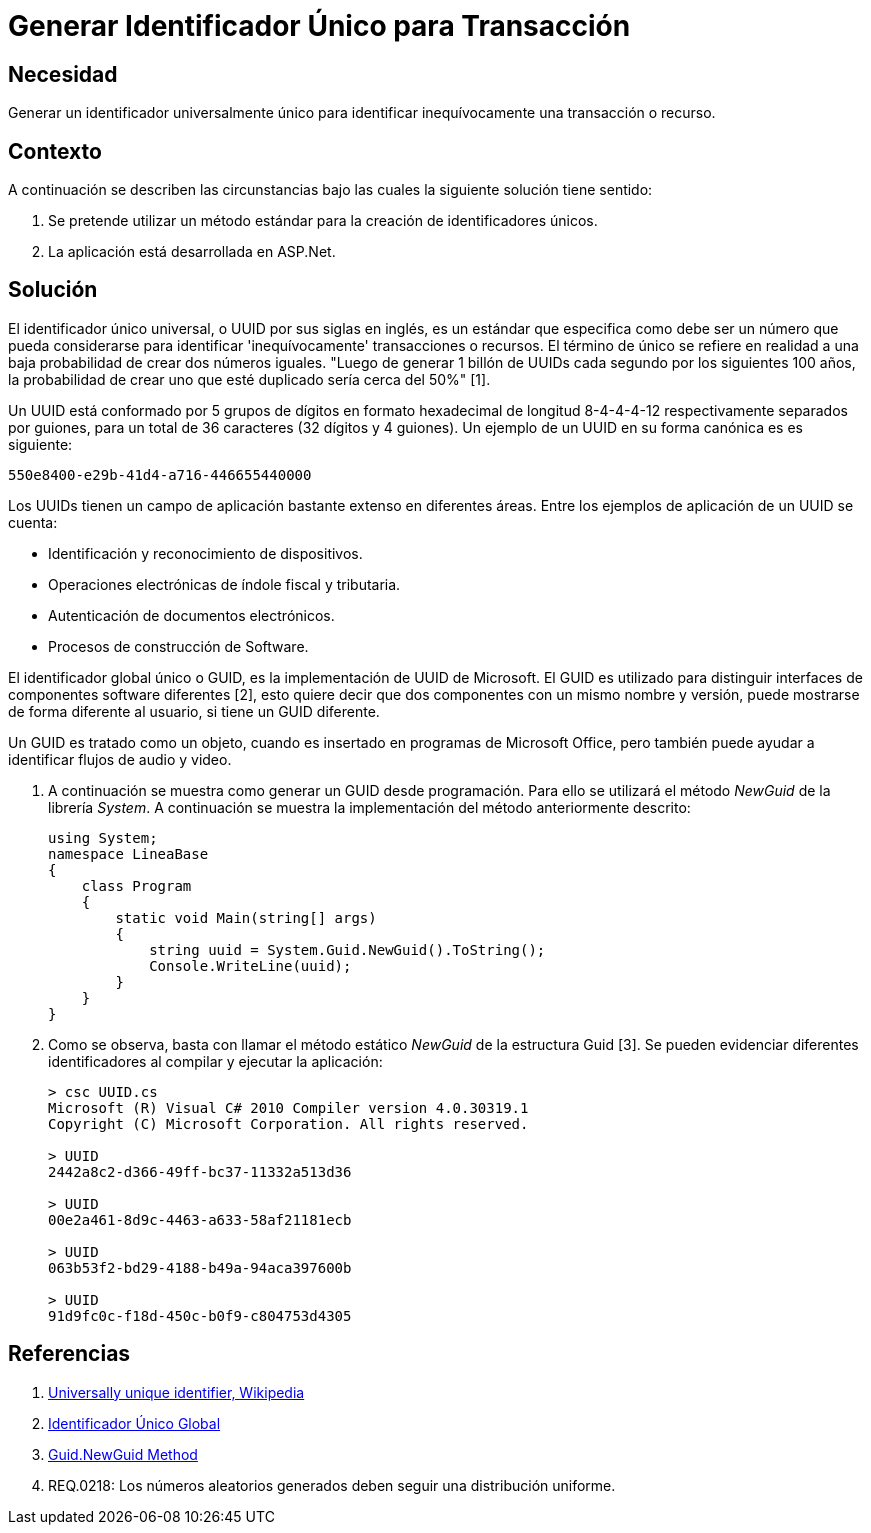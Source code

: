 :slug: kb/aspnet/generar-identificador-unico/
:eth: no
:category: aspnet
:description: TODO
:keywords: TODO
:kb: yes

= Generar Identificador Único para Transacción

== Necesidad

Generar un identificador universalmente único 
para identificar inequívocamente una transacción o recurso.

== Contexto

A continuación se describen las circunstancias 
bajo las cuales la siguiente solución tiene sentido:

. Se pretende utilizar un método estándar 
para la creación de identificadores únicos.

. La aplicación está desarrollada en ASP.Net.

== Solución

El identificador único universal, 
o UUID por sus siglas en inglés, 
es un estándar que especifica 
como debe ser un número que pueda considerarse 
para identificar 'inequívocamente' transacciones o recursos.
El término de único se refiere en realidad 
a una baja probabilidad de crear dos números iguales. 
"Luego de generar 1 billón de UUIDs 
cada segundo por los siguientes 100 años, 
la probabilidad de crear uno que esté duplicado 
sería cerca del 50%" [1].

Un UUID está conformado por 
5 grupos de dígitos en formato hexadecimal de 
longitud 8-4-4-4-12 respectivamente separados por guiones, 
para un total de 36 caracteres (32 dígitos y 4 guiones).
Un ejemplo de un UUID en su forma canónica es es siguiente:

----
550e8400-e29b-41d4-a716-446655440000
----

Los UUIDs tienen un campo de aplicación 
bastante extenso en diferentes áreas. 
Entre los ejemplos de aplicación de un UUID se cuenta:

* Identificación y reconocimiento de dispositivos.

* Operaciones electrónicas de índole fiscal y tributaria.

* Autenticación de documentos electrónicos.

* Procesos de construcción de Software.

El identificador global único o GUID, 
es la implementación de UUID de Microsoft.
El GUID es utilizado para distinguir interfaces 
de componentes software diferentes [2], 
esto quiere decir que dos componentes
con un mismo nombre y versión,
puede mostrarse de forma diferente al usuario,
si tiene un GUID diferente.

Un GUID es tratado como un objeto,
cuando es insertado en programas de Microsoft Office,
pero también puede ayudar a identificar
flujos de audio y video. 

. A continuación se muestra como generar un GUID desde programación.
Para ello se utilizará el método _NewGuid_ de la librería _System_.
A continuación se muestra la implementación del método anteriormente descrito:
+
[source, c, linenums]
----
using System;
namespace LineaBase
{
    class Program
    {
        static void Main(string[] args)
        {
            string uuid = System.Guid.NewGuid().ToString();
            Console.WriteLine(uuid);
        }
    }
}
----

. Como se observa, basta con llamar el método estático _NewGuid_ 
de la estructura Guid [3].
Se pueden evidenciar diferentes identificadores 
al compilar y ejecutar la aplicación:
+
[source,csharp,linenums]
----
> csc UUID.cs
Microsoft (R) Visual C# 2010 Compiler version 4.0.30319.1
Copyright (C) Microsoft Corporation. All rights reserved.

> UUID
2442a8c2-d366-49ff-bc37-11332a513d36

> UUID
00e2a461-8d9c-4463-a633-58af21181ecb

> UUID
063b53f2-bd29-4188-b49a-94aca397600b

> UUID
91d9fc0c-f18d-450c-b0f9-c804753d4305
----

== Referencias

. https://en.wikipedia.org/w/index.php?title=Universally_unique_identifier&oldid=457875938[Universally unique identifier, Wikipedia]

. https://es.wikipedia.org/wiki/Identificador_%C3%BAnico_global[Identificador Único Global]

. https://msdn.microsoft.com/en-us/library/system.guid.newguid.aspx[Guid.NewGuid Method]

. REQ.0218: Los números aleatorios generados deben seguir una distribución uniforme.
